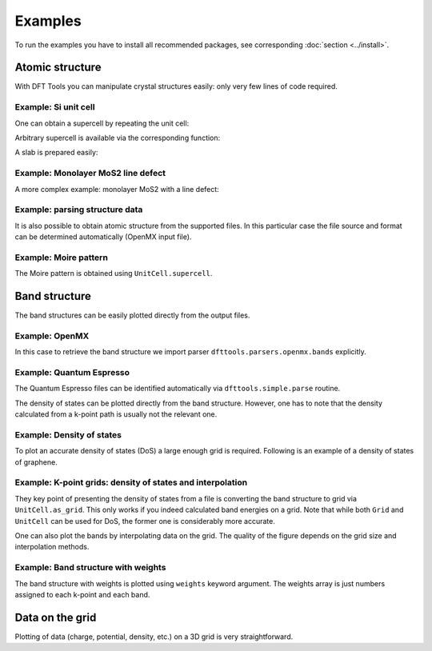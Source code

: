 ********
Examples
********

To run the examples you have to install all recommended packages, see
corresponding :doc:`section <../install>`.

Atomic structure
================

With DFT Tools you can manipulate crystal structures easily: only very
few lines of code required.

Example: Si unit cell
---------------------

.. plot:: examples/atomic-structure/0-si/plot.py
      :include-source:
      :nofigs:
      :context:
      
.. image:: atomic-structure/0-si/output.svg

One can obtain a supercell by repeating the unit cell:

.. plot:: examples/atomic-structure/0-si/plot2.py
      :include-source:
      :nofigs:
      :context:
      
.. image:: atomic-structure/0-si/output2.svg

Arbitrary supercell is available via the corresponding function:

.. plot:: examples/atomic-structure/0-si/plot3.py
      :include-source:
      :nofigs:
      :context:
      
.. image:: atomic-structure/0-si/output3.svg

A slab is prepared easily:

.. plot:: examples/atomic-structure/0-si/plot4.py
      :include-source:
      :nofigs:
      :context:
      
.. image:: atomic-structure/0-si/output4.svg

Example: Monolayer MoS2 line defect
-----------------------------------

A more complex example: monolayer MoS2 with a line defect:

.. plot:: examples/atomic-structure/1-mos2/plot.py
      :include-source:
      :nofigs:
      :context:
      
.. image:: atomic-structure/1-mos2/output.svg

Example: parsing structure data
-------------------------------

It is also possible to obtain atomic structure from the supported files.
In this particular case the file source and format can be determined
automatically (OpenMX input file).

.. plot:: examples/atomic-structure/2-bi2se3/plot.py
      :include-source:
      :nofigs:
      :context: reset
      
.. image:: atomic-structure/2-bi2se3/output.svg

Example: Moire pattern
-------------------------------

The Moire pattern is obtained using ``UnitCell.supercell``.

.. plot:: examples/atomic-structure/3-graphene/plot.py
      :include-source:
      :nofigs:
      :context: reset
      
.. image:: atomic-structure/3-graphene/output.svg

Band structure
==============

The band structures can be easily plotted directly from the output files.

Example: OpenMX
---------------

In this case to retrieve the band structure we import parser
``dfttools.parsers.openmx.bands`` explicitly.

.. plot:: examples/band-structure/0-openmx-bands/plot.py
      :include-source:

Example: Quantum Espresso
-------------------------

The Quantum Espresso files can be identified automatically via
``dfttools.simple.parse`` routine.

.. plot:: examples/band-structure/1-qe-output/plot.py
      :include-source:

The density of states can be plotted directly from the band structure.
However, one has to note that the density calculated from a k-point path
is usually not the relevant one.

.. plot:: examples/band-structure/1-qe-output/plot2.py
      :include-source:
      
Example: Density of states
--------------------------

To plot an accurate density of states (DoS) a large enough grid is
required. Following is an example of a density of states of graphene.

.. plot:: examples/band-structure/2-graphene/plot.py
      :include-source:
      
Example: K-point grids: density of states and interpolation
-----------------------------------------------------------

They key point of presenting the density of states from a file is
converting the band structure to grid via ``UnitCell.as_grid``. This
only works if you indeed calculated band energies on a grid. Note
that while both ``Grid`` and ``UnitCell`` can be used for DoS, the
former one is considerably more accurate.

.. plot:: examples/band-structure/3-mos2/plot.py
      :include-source:

One can also plot the bands by interpolating data on the grid. The
quality of the figure depends on the grid size and interpolation
methods.

.. plot:: examples/band-structure/3-mos2/plot2.py
      :include-source:

Example: Band structure with weights
------------------------------------

The band structure with weights is plotted using ``weights`` keyword
argument. The weights array is just numbers assigned to each k-point and
each band.

.. plot:: examples/band-structure/4-graphene-weights/plot.py
      :include-source:

Data on the grid
================

Plotting of data (charge, potential, density, etc.) on a 3D grid is very
straightforward.

.. plot:: examples/band-structure/5-scalar/plot.py
      :include-source:

